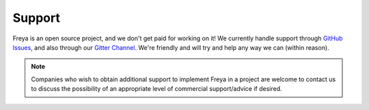 Support
=======

Freya is an open source project, and we don't get paid for working on it! We currently handle support through `GitHub Issues <https://github.com/freya-fs/freya/issues>`_, and also through our `Gitter Channel <https://gitter.im/freya-fs/freya>`_. We're friendly and will try and help any way we can (within reason).

.. note::

   Companies who wish to obtain additional support to implement Freya in a project are welcome to contact us to discuss the possibility of an appropriate level of commercial support/advice if desired.
   
